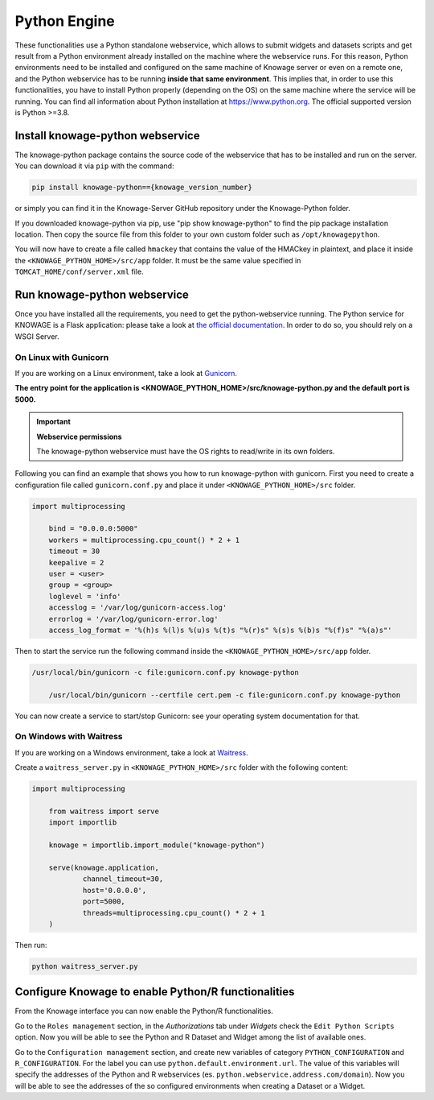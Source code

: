 Python Engine
================

These functionalities use a Python standalone webservice, which allows to submit widgets and datasets scripts and get result from a Python environment already installed on the machine where the webservice runs. For this reason, Python environments need to be installed and configured on the same machine of Knowage server or even on a remote one, and the Python webservice has to be running **inside that same environment**. 
This implies that, in order to use this functionalities, you have to install Python properly (depending on the OS) on the same machine where the service will be running. You can find all information about Python installation at https://www.python.org. The official supported version is Python >=3.8.

Install knowage-python webservice
---------------------------------

The knowage-python package contains the source code of the webservice that has to be installed and run on the server. You can download it via ``pip`` with the command:

.. code-block:: bash

    pip install knowage-python=={knowage_version_number}
	
or simply you can find it in the Knowage-Server GitHub repository under the Knowage-Python folder.

If you downloaded knowage-python via pip, use "pip show knowage-python" to find the pip package installation location. Then copy the source file from this folder to your own custom folder such as ``/opt/knowagepython``.

You will now have to create a file called ``hmackey`` that contains the value of the HMACkey in plaintext, and place it inside the ``<KNOWAGE_PYTHON_HOME>/src/app`` folder. It must be the same value specified in ``TOMCAT_HOME/conf/server.xml`` file.

Run knowage-python webservice
-----------------------------

Once you have installed all the requirements, you need to get the python-webservice running. The Python service for KNOWAGE is a Flask application: please take a look at `the official documentation <https://flask.palletsprojects.com/en/1.1.x/deploying/#deployment>`_. In order to do so, you should rely on a WSGI Server.

On Linux with Gunicorn
~~~~~~~~~~~~~~~~~~~~~~

If you are working on a Linux environment, take a look at `Gunicorn <https://gunicorn.org/>`_.

**The entry point for the application is <KNOWAGE_PYTHON_HOME>/src/knowage-python.py and the default port is 5000.**

.. important::
     **Webservice permissions**

     The knowage-python webservice must have the OS rights to read/write in its own folders.

Following you can find an example that shows you how to run knowage-python with gunicorn.
First you need to create a configuration file called ``gunicorn.conf.py`` and place it under ``<KNOWAGE_PYTHON_HOME>/src`` folder.

.. code-block:: python

    import multiprocessing

	bind = "0.0.0.0:5000"
	workers = multiprocessing.cpu_count() * 2 + 1
	timeout = 30
	keepalive = 2
	user = <user>
	group = <group>
	loglevel = 'info'
	accesslog = '/var/log/gunicorn-access.log' 
	errorlog = '/var/log/gunicorn-error.log' 
	access_log_format = '%(h)s %(l)s %(u)s %(t)s "%(r)s" %(s)s %(b)s "%(f)s" "%(a)s"'

Then to start the service run the following command inside the ``<KNOWAGE_PYTHON_HOME>/src/app`` folder.

.. code-block:: bash

    /usr/local/bin/gunicorn -c file:gunicorn.conf.py knowage-python

	/usr/local/bin/gunicorn --certfile cert.pem -c file:gunicorn.conf.py knowage-python

You can now create a service to start/stop Gunicorn: see your operating system documentation for that.

On Windows with Waitress
~~~~~~~~~~~~~~~~~~~~~~~~

If you are working on a Windows environment, take a look at `Waitress <https://docs.pylonsproject.org/projects/waitress>`_.

Create a ``waitress_server.py`` in ``<KNOWAGE_PYTHON_HOME>/src`` folder with the following content:

.. code-block:: python

    import multiprocessing

	from waitress import serve
	import importlib

	knowage = importlib.import_module("knowage-python")

	serve(knowage.application,
		channel_timeout=30,
		host='0.0.0.0',
		port=5000,
		threads=multiprocessing.cpu_count() * 2 + 1
	)

Then run:

.. code-block:: shell

    python waitress_server.py


Configure Knowage to enable Python/R functionalities
-----------------------------------------------------

From the Knowage interface you can now enable the Python/R functionalities. 

Go to the ``Roles management`` section, in the *Authorizations* tab under *Widgets* check the ``Edit Python Scripts`` option.
Now you will be able to see the Python and R Dataset and Widget among the list of available ones.

Go to the ``Configuration management`` section, and create new variables of category ``PYTHON_CONFIGURATION`` and ``R_CONFIGURATION``. 
For the label you can use ``python.default.environment.url``. 
The value of this variables will specify the addresses of the Python and R webservices (es. ``python.webservice.address.com/domain``).
Now you will be able to see the addresses of the so configured environments when creating a Dataset or a Widget.
